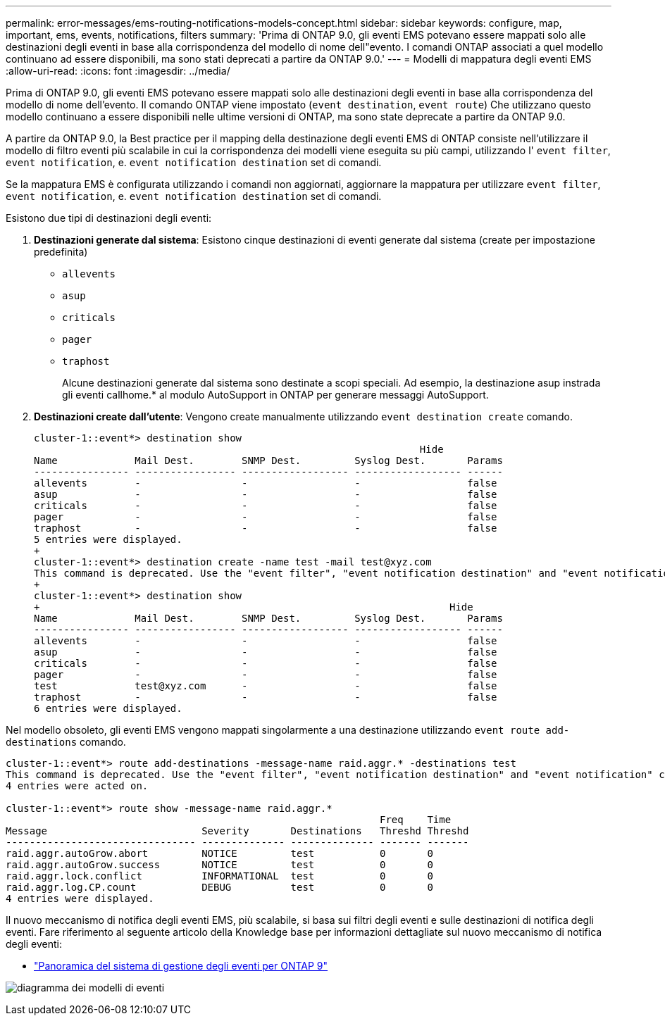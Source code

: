 ---
permalink: error-messages/ems-routing-notifications-models-concept.html 
sidebar: sidebar 
keywords: configure, map, important, ems, events, notifications, filters 
summary: 'Prima di ONTAP 9.0, gli eventi EMS potevano essere mappati solo alle destinazioni degli eventi in base alla corrispondenza del modello di nome dell"evento. I comandi ONTAP associati a quel modello continuano ad essere disponibili, ma sono stati deprecati a partire da ONTAP 9.0.' 
---
= Modelli di mappatura degli eventi EMS
:allow-uri-read: 
:icons: font
:imagesdir: ../media/


[role="lead"]
Prima di ONTAP 9.0, gli eventi EMS potevano essere mappati solo alle destinazioni degli eventi in base alla corrispondenza del modello di nome dell'evento. Il comando ONTAP viene impostato (`event destination`, `event route`) Che utilizzano questo modello continuano a essere disponibili nelle ultime versioni di ONTAP, ma sono state deprecate a partire da ONTAP 9.0.

A partire da ONTAP 9.0, la Best practice per il mapping della destinazione degli eventi EMS di ONTAP consiste nell'utilizzare il modello di filtro eventi più scalabile in cui la corrispondenza dei modelli viene eseguita su più campi, utilizzando l' `event filter`, `event notification`, e. `event notification destination` set di comandi.

Se la mappatura EMS è configurata utilizzando i comandi non aggiornati, aggiornare la mappatura per utilizzare `event filter`, `event notification`, e. `event notification destination` set di comandi.

Esistono due tipi di destinazioni degli eventi:

. *Destinazioni generate dal sistema*: Esistono cinque destinazioni di eventi generate dal sistema (create per impostazione predefinita)
+
** `allevents`
** `asup`
** `criticals`
** `pager`
** `traphost`
+
Alcune destinazioni generate dal sistema sono destinate a scopi speciali. Ad esempio, la destinazione asup instrada gli eventi callhome.* al modulo AutoSupport in ONTAP per generare messaggi AutoSupport.



. *Destinazioni create dall'utente*: Vengono create manualmente utilizzando `event destination create` comando.
+
[listing]
----
cluster-1::event*> destination show
                                                                 Hide
Name             Mail Dest.        SNMP Dest.         Syslog Dest.       Params
---------------- ----------------- ------------------ ------------------ ------
allevents        -                 -                  -                  false
asup             -                 -                  -                  false
criticals        -                 -                  -                  false
pager            -                 -                  -                  false
traphost         -                 -                  -                  false
5 entries were displayed.
+
cluster-1::event*> destination create -name test -mail test@xyz.com
This command is deprecated. Use the "event filter", "event notification destination" and "event notification" commands, instead.
+
cluster-1::event*> destination show
+                                                                     Hide
Name             Mail Dest.        SNMP Dest.         Syslog Dest.       Params
---------------- ----------------- ------------------ ------------------ ------
allevents        -                 -                  -                  false
asup             -                 -                  -                  false
criticals        -                 -                  -                  false
pager            -                 -                  -                  false
test             test@xyz.com      -                  -                  false
traphost         -                 -                  -                  false
6 entries were displayed.
----


Nel modello obsoleto, gli eventi EMS vengono mappati singolarmente a una destinazione utilizzando `event route add-destinations` comando.

[listing]
----
cluster-1::event*> route add-destinations -message-name raid.aggr.* -destinations test
This command is deprecated. Use the "event filter", "event notification destination" and "event notification" commands, instead.
4 entries were acted on.

cluster-1::event*> route show -message-name raid.aggr.*
                                                               Freq    Time
Message                          Severity       Destinations   Threshd Threshd
-------------------------------- -------------- -------------- ------- -------
raid.aggr.autoGrow.abort         NOTICE         test           0       0
raid.aggr.autoGrow.success       NOTICE         test           0       0
raid.aggr.lock.conflict          INFORMATIONAL  test           0       0
raid.aggr.log.CP.count           DEBUG          test           0       0
4 entries were displayed.
----
Il nuovo meccanismo di notifica degli eventi EMS, più scalabile, si basa sui filtri degli eventi e sulle destinazioni di notifica degli eventi. Fare riferimento al seguente articolo della Knowledge base per informazioni dettagliate sul nuovo meccanismo di notifica degli eventi:

* link:https://kb.netapp.com/Advice_and_Troubleshooting/Data_Storage_Software/ONTAP_OS/FAQ%3A_Overview_of_Event_Management_System_for_ONTAP_9["Panoramica del sistema di gestione degli eventi per ONTAP 9"^]


image:../media/ems-event-diag.jpg["diagramma dei modelli di eventi"]
